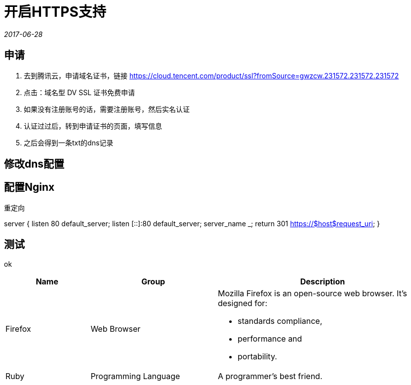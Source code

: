 = 开启HTTPS支持
:nofooter:

_2017-06-28_


== 申请

1. 去到腾讯云，申请域名证书，链接 https://cloud.tencent.com/product/ssl?fromSource=gwzcw.231572.231572.231572
2. 点击：域名型 DV SSL 证书免费申请
3. 如果没有注册账号的话，需要注册账号，然后实名认证
4. 认证过过后，转到申请证书的页面，填写信息
5. 之后会得到一条txt的dns记录

== 修改dns配置

== 配置Nginx

重定向

server {
    listen 80 default_server;
    listen [::]:80 default_server;
    server_name _;
    return 301 https://$host$request_uri;
}

== 测试

ok

[cols="2,3,5a"]
|===
|Name |Group |Description

|Firefox
|Web Browser
|Mozilla Firefox is an open-source web browser.
It's designed for:

* standards compliance,
* performance and
* portability.

|Ruby
|Programming Language
|A programmer's best friend.

|===

